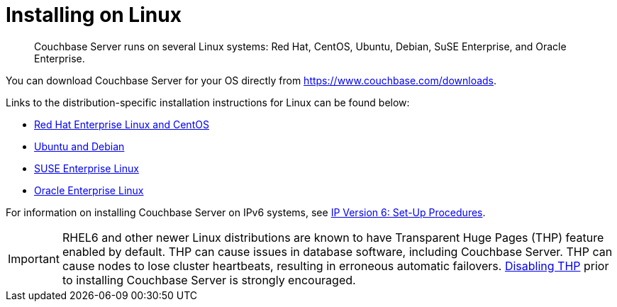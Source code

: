 [#concept_a1p_bzp_ts]
= Installing on Linux

[abstract]
Couchbase Server runs on several Linux systems: Red Hat, CentOS, Ubuntu, Debian, SuSE Enterprise, and Oracle Enterprise.

You can download Couchbase Server for your OS directly from https://www.couchbase.com/downloads[^].

Links to the distribution-specific installation instructions for Linux can be found below:

[#ul_ixw_d5l_gz]
* xref:rhel-suse-install-intro.adoc[Red Hat Enterprise Linux and CentOS]
* xref:ubuntu-debian-install.adoc[Ubuntu and Debian]
* xref:install_suse.adoc[SUSE Enterprise Linux]
* xref:install-oracle.adoc[Oracle Enterprise Linux]

For information on installing Couchbase Server on IPv6 systems, see xref:ipv6-setup.adoc[IP Version 6: Set-Up Procedures].

IMPORTANT: RHEL6 and other newer Linux distributions are known to have Transparent Huge Pages (THP) feature enabled by default.
THP can cause issues in database software, including Couchbase Server.
THP can cause nodes to lose cluster heartbeats, resulting in erroneous automatic failovers.
xref:thp-disable.adoc[Disabling THP] prior to installing Couchbase Server is strongly encouraged.
